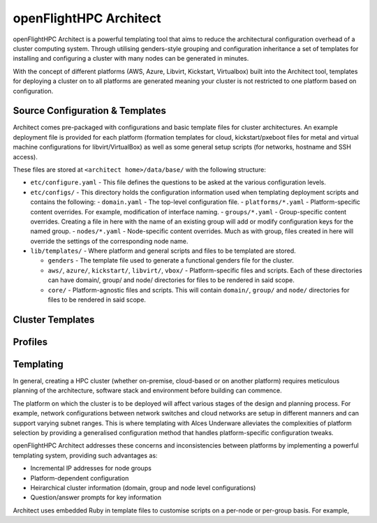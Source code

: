 .. _openflighthpc-architect:

openFlightHPC Architect
=======================

openFlightHPC Architect is a powerful templating tool that aims to reduce the architectural configuration overhead of a cluster computing system. Through utilising genders-style grouping and configuration inheritance a set of templates for installing and configuring a cluster with many nodes can be generated in minutes.

With the concept of different platforms (AWS, Azure, Libvirt, Kickstart, Virtualbox) built into the Architect tool, templates for deploying a cluster on to all platforms are generated meaning your cluster is not restricted to one platform based on configuration.

Source Configuration & Templates
--------------------------------

Architect comes pre-packaged with configurations and basic template files for cluster architectures. An example deployment file is provided for each platform (formation templates for cloud, kickstart/pxeboot files for metal and virtual machine configurations for libvirt/VirtualBox) as well as some general setup scripts (for networks, hostname and SSH access). 

These files are stored at ``<architect home>/data/base/`` with the following structure:

- ``etc/configure.yaml`` - This file defines the questions to be asked at the various configuration levels.
- ``etc/configs/`` - This directory holds the configuration information used when templating deployment scripts and contains the following:
  - ``domain.yaml`` - The top-level configuration file.
  - ``platforms/*.yaml`` - Platform-specific content overrides. For example, modification of interface naming.
  - ``groups/*.yaml`` - Group-specific content overrides. Creating a file in here with the name of an existing group will add or modify configuration keys for the named group.
  - ``nodes/*.yaml`` - Node-specific content overrides. Much as with group, files created in here will override the settings of the corresponding node name.

- ``lib/templates/`` - Where platform and general scripts and files to be templated are stored.

  - ``genders`` - The template file used to generate a functional genders file for the cluster.
  - ``aws/``, ``azure/``, ``kickstart/``, ``libvirt/``, ``vbox/`` - Platform-specific files and scripts. Each of these directories can have domain/, group/ and node/ directories for files to be rendered in said scope.
  - ``core/`` - Platform-agnostic files and scripts. This will contain ``domain/``, ``group/`` and ``node/`` directories for files to be rendered in said scope.


Cluster Templates
-----------------




Profiles
--------





Templating
----------

In general, creating a HPC cluster (whether on-premise, cloud-based or on another platform) requires meticulous planning of the architecture, software stack and environment before building can commence.

The platform on which the cluster is to be deployed will affect various stages of the design and planning process. For example, network configurations between network switches and cloud networks are setup in different manners and can support varying subnet ranges. This is where templating with Alces Underware alleviates the complexities of platform selection by providing a generalised configuration method that handles platform-specific configuration tweaks.

openFlightHPC Architect addresses these concerns and inconsistencies between platforms by implementing a powerful templating system, providing such advantages as:

- Incremental IP addresses for node groups
- Platform-dependent configuration 
- Heirarchical cluster information (domain, group and node level configurations)
- Question/answer prompts for key information

Architect uses embedded Ruby in template files to customise scripts on a per-node or per-group basis. For example, 

